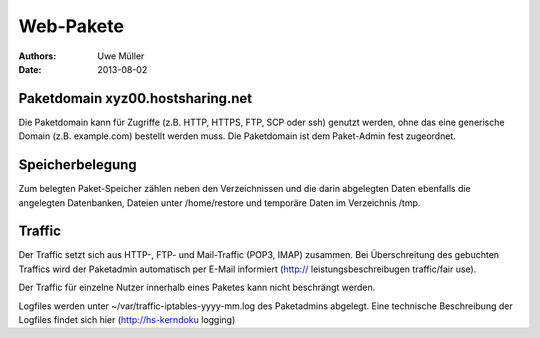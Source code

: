==========
Web-Pakete 
==========

:Authors: - Uwe Müller
:Date: 2013-08-02



Paketdomain xyz00.hostsharing.net
---------------------------------

Die Paketdomain kann für Zugriffe (z.B. HTTP, HTTPS, FTP, SCP oder ssh) genutzt werden, ohne das eine
generische Domain (z.B. example.com) bestellt werden muss. Die Paketdomain ist dem
Paket-Admin fest zugeordnet.

Speicherbelegung
----------------

Zum belegten Paket-Speicher zählen neben den Verzeichnissen und die darin abgelegten
Daten ebenfalls die angelegten Datenbanken, Dateien unter /home/restore und temporäre
Daten im Verzeichnis /tmp.

Traffic
-------

Der Traffic setzt sich aus HTTP-, FTP- und Mail-Traffic (POP3, IMAP) zusammen.
Bei Überschreitung des gebuchten Traffics wird der Paketadmin automatisch per E-Mail
informiert (http:// leistungsbeschreibugen traffic/fair use).

Der Traffic für einzelne Nutzer innerhalb eines Paketes kann nicht beschrängt werden.

Logfiles werden unter ~/var/traffic-iptables-yyyy-mm.log des Paketadmins abgelegt.
Eine technische Beschreibung der Logfiles findet sich hier (http://hs-kerndoku logging)









